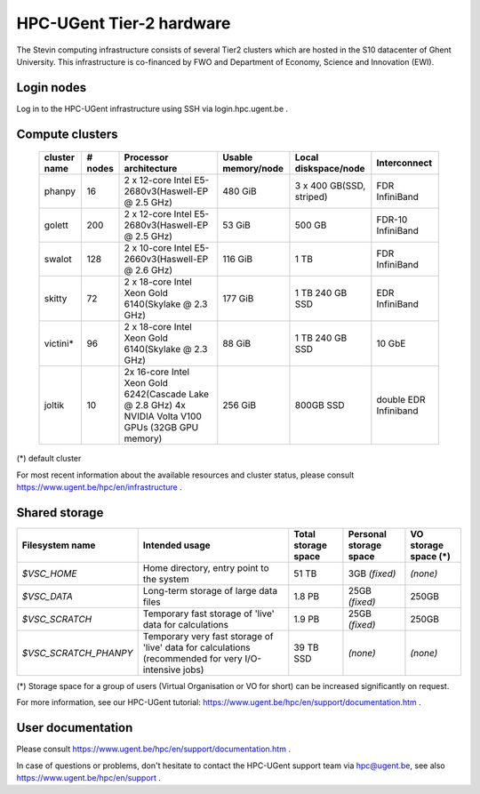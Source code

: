 HPC-UGent Tier-2 hardware
=========================

The Stevin computing infrastructure consists of several Tier2 clusters which are hosted in the S10 datacenter of Ghent University.
This infrastructure is co-financed by FWO and Department of Economy, Science and Innovation (EWI).


Login nodes
-----------
Log in to the HPC-UGent infrastructure using SSH via login.hpc.ugent.be .


Compute clusters
----------------

 =============== ========== ========================================================= ===================== =========================== ======================= 
  cluster name    # nodes                    Processor architecture                    Usable memory/node      Local diskspace/node          Interconnect       
 =============== ========== ========================================================= ===================== =========================== ======================= 
  phanpy               16    2 x 12-core Intel E5-2680v3(Haswell-EP @ 2.5 GHz)         480 GiB               3 x 400 GB(SSD, striped)    FDR InfiniBand         
  golett              200    2 x 12-core Intel E5-2680v3(Haswell-EP @ 2.5 GHz)         53 GiB                500 GB                      FDR-10 InfiniBand      
  swalot              128    2 x 10-core Intel E5-2660v3(Haswell-EP @ 2.6 GHz)         116 GiB               1 TB                        FDR InfiniBand         
  skitty               72    2 x 18-core Intel Xeon Gold 6140(Skylake @ 2.3 GHz)       177 GiB               1 TB                        EDR InfiniBand         
                                                                                                             240 GB SSD                                         
  victini*             96    2 x 18-core Intel Xeon Gold 6140(Skylake @ 2.3 GHz)       88 GiB                1 TB                        10 GbE                 
                                                                                                             240 GB SSD                                         
  joltik               10    2x 16-core Intel Xeon Gold 6242(Cascade Lake @ 2.8 GHz)   256 GiB               800GB SSD                   double EDR Infiniband  
                             4x NVIDIA Volta V100 GPUs (32GB GPU memory)                                                                                        
 =============== ========== ========================================================= ===================== =========================== ======================= 
(*) default cluster

For most recent information about the available resources and cluster status, please consult https://www.ugent.be/hpc/en/infrastructure .


Shared storage
--------------

====================== ===================================================================================================== ===========================  ====================== ====================
Filesystem name        Intended usage                                                                                        Total storage space          Personal storage space VO storage space (*)
====================== ===================================================================================================== ===========================  ====================== ====================
*$VSC_HOME*            Home directory, entry point to the system                                                             51 TB                        3GB *(fixed)*          *(none)*
*$VSC_DATA*            Long-term storage of large data files                                                                 1.8 PB                        25GB *(fixed)*         250GB
*$VSC_SCRATCH*         Temporary fast storage of 'live' data for calculations                                                1.9 PB                         25GB *(fixed)*         250GB
*$VSC_SCRATCH_PHANPY*  Temporary very fast storage of 'live' data for calculations (recommended for very I/O-intensive jobs) 39 TB SSD                    *(none)*               *(none)*
====================== ===================================================================================================== ===========================  ====================== ====================

(*) Storage space for a group of users (Virtual Organisation or VO for short) can be increased significantly on request.

For more information, see our HPC-UGent tutorial: https://www.ugent.be/hpc/en/support/documentation.htm .


User documentation
------------------
Please consult https://www.ugent.be/hpc/en/support/documentation.htm .

In case of questions or problems, don't hesitate to contact the HPC-UGent support team via hpc@ugent.be,
see also https://www.ugent.be/hpc/en/support .
